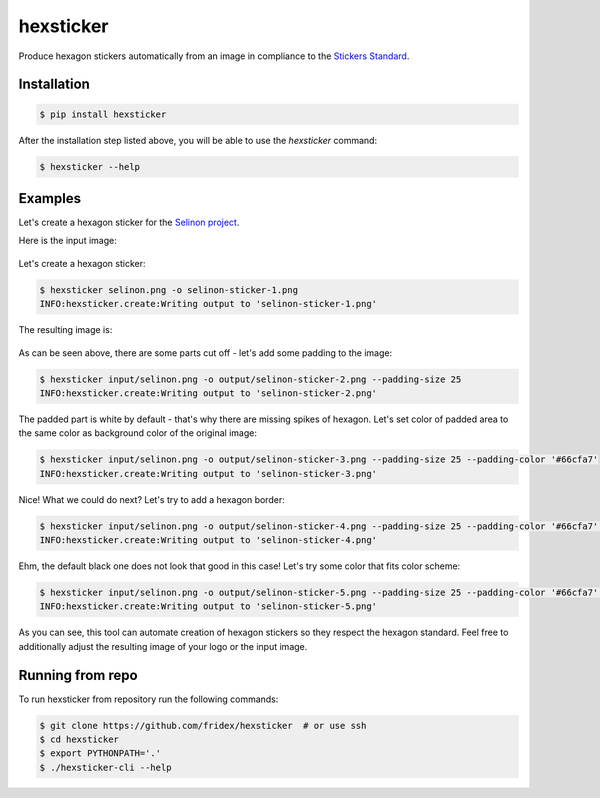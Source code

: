 hexsticker
----------

Produce hexagon stickers automatically from an image in compliance to the `Stickers Standard <https://sticker.how/>`_.


Installation
============

.. code-block:: console

  $ pip install hexsticker


After the installation step listed above, you will be able to use the `hexsticker` command:

.. code-block:: console

  $ hexsticker --help


Examples
========

Let's create a hexagon sticker for the `Selinon project <https://github.com/selinon>`_.

Here is the input image:

.. figure:: https://raw.githubusercontent.com/fridex/hexsticker/master/fig/input/selinon.png
   :alt: Selinon input logo
   :align: center

Let's create a hexagon sticker:

.. code-block:: console

  $ hexsticker selinon.png -o selinon-sticker-1.png
  INFO:hexsticker.create:Writing output to 'selinon-sticker-1.png'


The resulting image is:

.. figure:: https://raw.githubusercontent.com/fridex/hexsticker/master/fig/output/selinon-sticker-1.png
   :alt: Selinon hexagon sticker sticker 1
   :align: center
   :scale: 50%

As can be seen above, there are some parts cut off - let's add some padding to the image:

.. code-block:: console

  $ hexsticker input/selinon.png -o output/selinon-sticker-2.png --padding-size 25
  INFO:hexsticker.create:Writing output to 'selinon-sticker-2.png'


.. figure:: https://raw.githubusercontent.com/fridex/hexsticker/master/fig/output/selinon-sticker-2.png
   :alt: Selinon hexagon sticker sticker 2
   :align: center
   :scale: 50%


The padded part is white by default - that's why there are missing spikes of hexagon. Let's set color of padded area to the same color as background color of the original image:

.. code-block:: console

  $ hexsticker input/selinon.png -o output/selinon-sticker-3.png --padding-size 25 --padding-color '#66cfa7'
  INFO:hexsticker.create:Writing output to 'selinon-sticker-3.png'

.. figure:: https://raw.githubusercontent.com/fridex/hexsticker/master/fig/output/selinon-sticker-3.png
   :alt: Selinon hexagon sticker sticker 3
   :align: center
   :scale: 50%


Nice! What we could do next? Let's try to add a hexagon border:

.. code-block:: console

  $ hexsticker input/selinon.png -o output/selinon-sticker-4.png --padding-size 25 --padding-color '#66cfa7' --border-size 35
  INFO:hexsticker.create:Writing output to 'selinon-sticker-4.png'


.. figure:: https://raw.githubusercontent.com/fridex/hexsticker/master/fig/output/selinon-sticker-4.png
   :alt: Selinon hexagon sticker sticker 4
   :align: center
   :scale: 50%

Ehm, the default black one does not look that good in this case! Let's try some color that fits color scheme:

.. code-block:: console

  $ hexsticker input/selinon.png -o output/selinon-sticker-5.png --padding-size 25 --padding-color '#66cfa7' --border-size 35 --border-color '#197a9f'
  INFO:hexsticker.create:Writing output to 'selinon-sticker-5.png'


.. figure:: https://raw.githubusercontent.com/fridex/hexsticker/master/fig/output/selinon-sticker-5.png
   :alt: Selinon hexagon sticker sticker 5
   :align: center
   :scale: 50%

As you can see, this tool can automate creation of hexagon stickers so they respect the hexagon standard. Feel free to additionally adjust the resulting image of your logo or the input image.

Running from repo
=================

To run hexsticker from repository run the following commands:

.. code-block:: console

  $ git clone https://github.com/fridex/hexsticker  # or use ssh
  $ cd hexsticker
  $ export PYTHONPATH='.'
  $ ./hexsticker-cli --help
